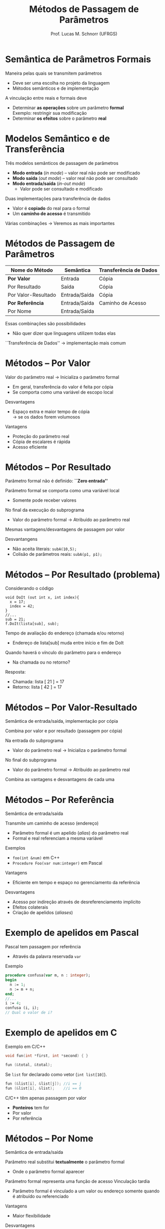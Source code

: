 # -*- coding: utf-8 -*-
# -*- mode: org -*-
#+startup: beamer overview indent
#+LANGUAGE: pt-br
#+TAGS: noexport(n)
#+EXPORT_EXCLUDE_TAGS: noexport
#+EXPORT_SELECT_TAGS: export

#+Title: Métodos de Passagem de Parâmetros
#+Author: Prof. Lucas M. Schnorr (UFRGS)
#+Date: \copyleft

#+LaTeX_CLASS: beamer
#+LaTeX_CLASS_OPTIONS: [xcolor=dvipsnames]
#+OPTIONS:   H:1 num:t toc:nil \n:nil @:t ::t |:t ^:t -:t f:t *:t <:t
#+LATEX_HEADER: \input{../org-babel.tex}

* Semântica de Parâmetros Formais

Maneira pelas quais se transmitem parâmetros
+ Deve ser uma escolha no projeto da linguagem
+ Métodos semânticos e de implementação

\bigskip
\pause A vinculação entre reais e formais deve

+ Determinar *as operações* sobre um parâmetro *formal* \\
    Exemplo: restringir sua modificação
+ Determinar *os efeitos* sobre o parâmetro *real*

* Modelos Semântico e de Transferência

Três modelos semânticos de passagem de parâmetros
+ *Modo entrada* (/in mode/) -- valor real não pode ser modificado
+ *Modo saída* (/out mode/) -- valor real não pode ser consultado
+ *Modo entrada/saída* (/in-out mode/)
    + Valor pode ser consultado e modificado

\pause Duas implementações para transferência de dados
+ Valor é *copiado* do real para o formal
+ Um *caminho de acesso* é transmitido

#+latex: \vfill\pause

Várias combinações \rightarrow Veremos as mais importantes

* Métodos de Passagem de Parâmetros

| Nome do Método         | Semântica     | Transferência de Dados |
|------------------------+---------------+------------------------|
| *Por Valor*      | Entrada       | Cópia                  |
| Por Resultado          | Saída         | Cópia                  |
| Por Valor-Resultado    | Entrada/Saída | Cópia                  |
| *Por Referência* | Entrada/Saída | Caminho de Acesso      |
| Por Nome               | Entrada/Saída |                        |

#+latex: \vfill

Essas combinações são possibilidades
+ Não quer dizer que linguagens utilizem todas elas
``Transferência de Dados'' \rightarrow implementação mais comum

* Métodos -- *Por Valor*

Valor do parâmetro real $\rightarrow$ Inicializa o parâmetro formal
+ Em geral, transferência do valor é feita por cópia
+ Se comporta como uma variável de escopo local

#+latex: \vfill

Desvantagens
+ Espaço extra e maior tempo de cópia \\
    \rightarrow se os dados forem volumosos

Vantagens
+ Proteção do parâmetro real
+ Cópia de escalares é rápida
+ Acesso eficiente

* Métodos -- Por Resultado

Parâmetro formal não é definido: *``Zero entrada''*

Parâmetro formal se comporta como uma variável local
+ Somente pode receber valores

No final da execução do subprograma
+ Valor do parâmetro formal \rightarrow Atribuído ao parâmetro real \\

#+latex: \vfill

\pause Mesmas vantagens/desvantagens de passagem por valor

\pause Desvantangens

+ Não aceita literais: =subA(10,5);=
+ \pause Colisão de parâmetros reais: =subA(p1, p1);=

* Métodos -- Por Resultado (problema)

Considerando o código
  #+begin_src C#
  void DoIt (out int x, int index){
    x = 17;
    index = 42;
  }
  //...
  sub = 21;
  f.DoIt(lista[sub], sub);
  #+end_src

\pause Tempo de avaliação do endereço (chamada e/ou retorno)
+ Endereço de lista[sub] muda entre início e fim de DoIt
\pause Quando haverá o vínculo do parâmetro para o endereço
+ Na chamada ou no retorno?
\pause  Resposta:
+ Chamada: lista [ 21 ] = 17
+ Retorno: lista [ 42 ] = 17

* Métodos -- Por Valor-Resultado

Semântica de entrada/saída, implementação por cópia

Combina por valor e por resultado (passagem por cópia)

#+latex: \vfill

Na entrada do subprograma
+ Valor do parâmetro real $\rightarrow$ Inicializa o parâmetro formal

No final do subprograma
+ Valor do parâmetro formal \rightarrow Atribuído ao parâmetro real
#+latex: \vfill

Combina as vantagens e desvantagens de cada uma

* Métodos -- *Por Referência*

Semântica de entrada/saída

Transmite um caminho de acesso (endereço)
+ Parâmetro formal é um apelido (/alias/) do parâmetro real
+ Formal e real referenciam a mesma variável
\pause Exemplos
+ =foo(int &num)= em C++
+ =Procedure Foo(var num:integer)= em Pascal
#+latex: \vfill
\pause Vantagens
+ Eficiente em tempo e espaço no gerenciamento da referência
\pause Desvantagens
+ Acesso por indireção através de desreferenciamento implícito
+ Efeitos colaterais
+ Criação de apelidos (/aliases/)

* Exemplo de apelidos em Pascal

Pascal tem passagem por referência 
+ Através da palavra reservada =var=
Exemplo
  #+begin_src Pascal
procedure confusa(var m, n : integer);
begin
  n := 1;
  n := m + n;
end;
//...
i := 4;
confusa (i, i);
// Qual o valor de i?
#+end_src

* Exemplo de apelidos em C

Exemplo em C/C++
  #+begin_src C
  void fun(int *first, int *second) { }

  fun (&total, &total);
#+END_SRC

Se =list= for declarado como vetor (=int list[10]=).

#+BEGIN_SRC C
  fun (&list[i], &list[j]); //i == j
  fun (&list[i], &list);    //i == 0
  #+end_src
#+latex: \vfill\pause

C/C++ têm apenas passagem por valor
+ *Ponteiros* tem for
+ Por valor
+ Por referência

* Métodos -- Por Nome

Semântica de entrada/saída

Parâmetro real substitui *textualmente* o parâmetro formal
+ Onde o parâmetro formal aparecer
Parâmetro formal representa uma função de acesso
Vinculação tardia

+ Parâmetro formal é vinculado a um valor ou endereço somente quando é atribuído ou referenciado

#+latex: \vfill\pause

Vantagens
+ Maior flexibilidade
\pause  Desvantagens
+ Menor velocidade
+ Difíceis de implementar, depurar

* Exemplo de passagem por nome em Algol-like

#+begin_src C
procedure BIGSUB;
  integer GLOBAL;
  integer array LIST[1:2];
  procedure SUB(PARAM);
    integer PARAM;        //PARAM é LIST[GLOBAL]
  begin
    PARAM := 3;           //LIST[GLOBAL] := 3
    GLOBAL := GLOBAL + 1;
    PARAM := 5;           //LIST[GLOBAL] := 5
  end;
Begin
  LIST[1] := 2;
  LIST[2] := 2;
  GLOBAL := 1;
  SUB(LIST[GLOBAL])
End;
#+end_src
